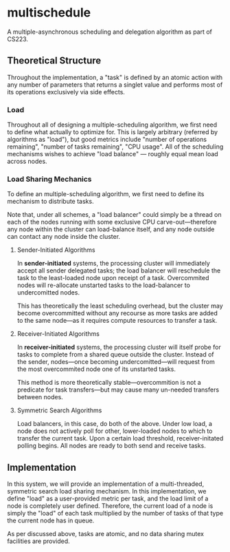 * multischedule
A multiple-asynchronous scheduling and delegation algorithm as part of CS223.

** Theoretical Structure 
Throughout the implementation, a "task" is defined by an atomic action with any number of parameters that returns a singlet value and performs most of its operations exclusively via side effects.

*** Load
Throughout all of designing a multiple-scheduling algorithm, we first need to define what actually to optimize for. This is largely arbitrary (referred by algorithms as "load"), but good metrics include "number of operations remaining", "number of tasks remaining", "CPU usage". All of the scheduling mechanisms wishes to achieve "load balance" --- roughly equal mean load across nodes.

*** Load Sharing Mechanics
To define an multiple-scheduling algorithm, we first need to define its mechanism to distribute tasks.

Note that, under all schemes, a "load balancer" could simply be a thread on each of the nodes running with some exclusive CPU carve-out---therefore any node within the cluster can load-balance itself, and any node outside can contact any node inside the cluster.

**** Sender-Initiated Algorithms
In **sender-initiated** systems, the processing cluster will immediately accept all sender delegated tasks; the load balancer will reschedule the task to the least-loaded node upon receipt of a task. Overcommited nodes will re-allocate unstarted tasks to the load-balancer to undercomitted nodes.

This has theoretically the least scheduling overhead, but the cluster may become overcommitted without any recourse as more tasks are added to the same node---as it requires compute resources to transfer a task.

**** Receiver-Initiated Algorithms
In **receiver-initiated** systems, the processing cluster will itself probe for tasks to complete from a shared queue outside the cluster. Instead of the sender, nodes---once becoming undercomitted---will request from the most overcommited node one of its unstarted tasks.

This method is more theoretically stable---overcommition is not a predicate for task transfers---but may cause many un-needed transfers between nodes.

**** Symmetric Search Algorithms
Load balancers, in this case, do both of the above. Under low load, a node does not actively poll for other, lower-loaded nodes to which to transfer the current task. Upon a certain load threshold, receiver-initated polling begins. All nodes are ready to both send and receive tasks.


** Implementation
In this system, we will provide an implementation of a multi-threaded, symmetric search load sharing mechanism. In this implementation, we define "load" as a user-provided metric per task, and the load limit of a node is completely user defined. Therefore, the current load of a node is simply the "load" of each task multiplied by the number of tasks of that type the current node has in queue.

As per discussed above, tasks are atomic, and no data sharing mutex facilities are provided.
